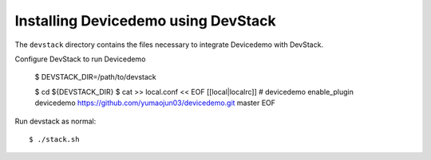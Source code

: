 ====================================
Installing Devicedemo using DevStack
====================================

The ``devstack`` directory contains the files necessary to integrate Devicedemo with DevStack.

Configure DevStack to run Devicedemo

    $ DEVSTACK_DIR=/path/to/devstack


    $ cd ${DEVSTACK_DIR}
    $ cat >> local.conf << EOF
    [[local|localrc]]
    # devicedemo
    enable_plugin devicedemo https://github.com/yumaojun03/devicedemo.git master
    EOF

Run devstack as normal::

    $ ./stack.sh
